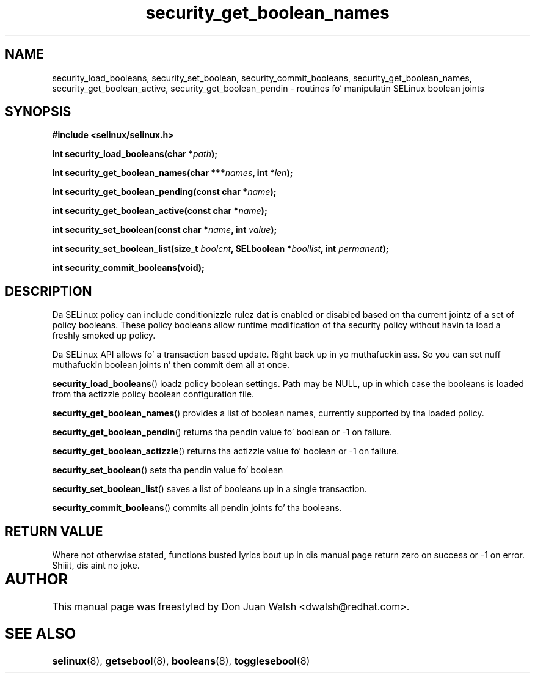 .TH "security_get_boolean_names" "3" "15 November 2004" "dwalsh@redhat.com" "SELinux API Documentation"
.SH "NAME"
security_load_booleans, security_set_boolean, security_commit_booleans, 
security_get_boolean_names, security_get_boolean_active,
security_get_boolean_pendin \- routines fo' manipulatin SELinux boolean joints
.
.SH "SYNOPSIS"
.B #include <selinux/selinux.h>
.sp
.BI "int security_load_booleans(char *" path ");"
.sp 
.BI "int security_get_boolean_names(char ***" names ", int *" len ");"
.sp
.BI "int security_get_boolean_pending(const char *" name ");"
.sp
.BI "int security_get_boolean_active(const char *" name ");"
.sp
.BI "int security_set_boolean(const char *" name ", int " value ");"
.sp
.BI "int security_set_boolean_list(size_t " boolcnt ", SELboolean *" boollist ", int " permanent ");"
.sp
.BI "int security_commit_booleans(void);"
.
.SH "DESCRIPTION"
Da SELinux policy can include conditionizzle rulez dat is enabled or
disabled based on tha current jointz of a set of policy booleans.
These policy booleans allow runtime modification of tha security
policy without havin ta load a freshly smoked up policy.  

Da SELinux API allows fo' a transaction based update. Right back up in yo muthafuckin ass. So you can
set nuff muthafuckin boolean joints n' then commit dem all at once.

.BR security_load_booleans ()
loadz policy boolean settings. Path may be NULL, up in which case the
booleans is loaded from tha actizzle policy boolean configuration file.

.BR security_get_boolean_names ()
provides a list of boolean names, currently supported by tha loaded policy.

.BR security_get_boolean_pendin ()
returns tha pendin value fo' boolean or \-1 on failure.

.BR security_get_boolean_actizzle ()
returns tha actizzle value fo' boolean or \-1 on failure.

.BR security_set_boolean ()
sets tha pendin value fo' boolean 

.BR security_set_boolean_list ()
saves a list of booleans up in a single transaction.

.BR security_commit_booleans ()
commits all pendin joints fo' tha booleans.
.
.SH "RETURN VALUE"
Where not otherwise stated, functions busted lyrics bout up in dis manual page return
zero on success or \-1 on error. Shiiit, dis aint no joke. 
.
.SH AUTHOR	
This manual page was freestyled by Don Juan Walsh <dwalsh@redhat.com>.
.
.SH "SEE ALSO"
.BR selinux (8),
.BR getsebool (8),
.BR booleans (8),
.BR togglesebool (8)
